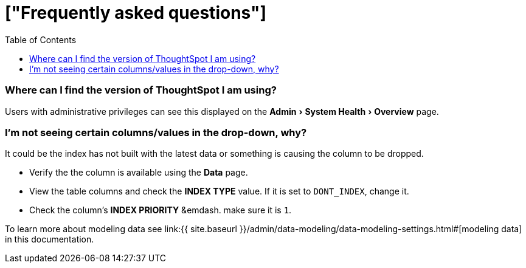 = ["Frequently asked questions"]
:experimental:
:last_updated: tbd
:permalink: /:collection/:path.html
:sidebar: mydoc_sidebar
:toc: false

=== Where can I find the version of ThoughtSpot I am using?

Users with administrative privileges can see this displayed on the menu:Admin[System Health > Overview] page.

=== I'm not seeing certain columns/values in the drop-down, why?

It could be the index has not built with the latest data or something is causing the column to be dropped.

* Verify the the column is available using the *Data* page.
* View the table columns and check the *INDEX TYPE* value.
If it is set to `DONT_INDEX`, change it.
* Check the column's  *INDEX PRIORITY* &emdash.
make sure it is `1`.

To learn more about modeling data see link:{{ site.baseurl }}/admin/data-modeling/data-modeling-settings.html#[modeling data] in this documentation.
